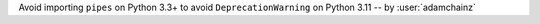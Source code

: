 Avoid importing ``pipes`` on Python 3.3+ to avoid ``DeprecationWarning`` on Python 3.11 -- by :user:`adamchainz`
